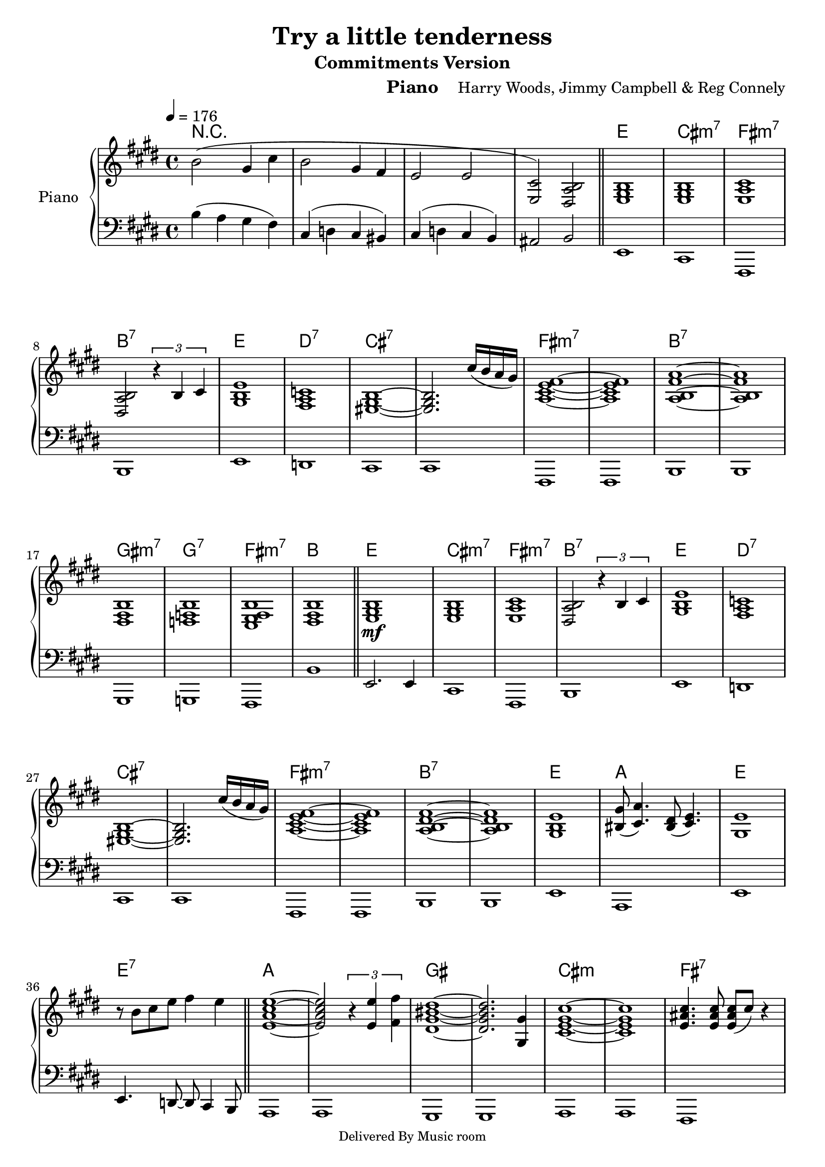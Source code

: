 \version "2.12.1"

\header {
  title="Try a little tenderness"
  composer="Harry Woods, Jimmy Campbell & Reg Connely"
  subtitle = "Commitments Version"
  %poet = "Poete"
  instrument = "Piano"
  editor = "L'éditeur"
  %meter=\markup {\bold {"Remarque sur le rhythme"}}
  style = "Soul"
  maintainer = "Alexandre Touret"
  maintainerEmail = "alexandre.touret@free.fr"
  maintainerWeb = "http://blog.touret.info"     
  lastupdated = ""
  source = "Music room"
  footer = "Footer"
  copyright =\markup {\fontsize #-1.5
 "Delivered By Music room"}
}

%%%% RELATIVE A MODIFIER + TEMPO+ CLE

upper=
\relative c'{
  \clef treble
  \time 4/4
  \tempo 4=176
  \key g \major
  
  d'2 (b4 e
  d2 b4 a 
  g2 g2 
  <e g,>2) <fis, c' d> 
  \bar "||"
  %% double barre
  
  <g b d>1
  <g b d>1
  <g c e>1
  <fis c' d>2
  \times 2/3 {r4 d' e}
  
  <b d g>1
  <a c ees>1
  <gis b d>~ 
  <gis b d>2.
  e''16 (d c b)
  
  %% page2
  <c, e g a>1~ 
  <c e g a>1
  <c d a' c>1~
  <c d a' c>1
  
  <fis, a d>1
  <f aes d>
  <e g a d>
  <fis a d>
  \bar "||"
  
  
  <g b d>1\mf
  <g b d>
  <g c e>
  <fis c' d>2
  \times 2/3 {r4 d' e}
  
  <b d g>1
  <a c ees>1
  <gis b d>~ 
  <gis b d>2.
  e''16 (d c b)
  
  %%page 3
  
  <c, e  g a>1~
  <c e g a>
  <c d fis a>~
  <c d fis a>
  
  <b d g>1 
  <dis b'>8 ( <e c'>4.) <dis fis>8 (<e g>4.)
  <b g'>1 
  r8 d' e g a4 g
  \bar "||"             
  
  <g, c e g>1~
  <g c e g>2
  \times 2/3 { r4 <g g'> <a a'>}
  <fis b dis fis>1~
  <fis b dis fis>2. <b, b'>4
  
  <e g b e>1~
  <e g b e>
  <g cis e>4. <g cis e>8 <g cis e>8 (e'8) r4
  r4 r8 <g, cis e>8 <g cis e> (e') r4 
  
  %page 4
  <e, g c>1~ 
  <e g c>2
  \times 2/3 {r4 <g g'> <a a'>}
  <fis a dis fis>1~ 
  <fis a dis fis> 

  <cis g' b>2.  <cis g' b>4
  <cis g' b>2.  <cis g' b>4
  <a' c e g>2. <a c e g>4
  <a d fis>2. <a d fis>4
  
  r4 <d, g b> r8 <d g b> r4
  r4 <d g b> r8 <d g b> r4
  r4 <c e g a> r8 <c e g a> r4
  r4 <d fis a> r8 <d fis a> r4
  
  r4 <d g b> r8 <d g b> r4
  r4 <a c ees f>  r8 <a c ees f> r4
  r4 <gis b d e> r8 <gis b d e> r4
  r4 <gis b d e> r8 <gis b d e>8 e''16 (d c b)
  
  %page 5
  r4 <c, e g a> r8 <c e g a> r4
  r4 <c e g a> r8 <c e g a> r4
  r4 <d fis a> r8 <d fis a> r4
  r4 <d fis a> r8 <d fis a> r4
  
  <d fis b>4  <d fis b>~ <d fis b>8 <d fis b>4.
  %attention accent
  <d fis b>4  <d fis b>~ <d fis b>8 <d fis b>4.
  <d gis b>4  <d gis b>~ <d gis b>8 <d gis b>4.
  <d gis b>4  <d gis b>~ <d gis b>8 <d gis b>4.
  \bar "||"
  
  r8\f <c e a>4. r8 <d fis b>4.
  r8 <e g c>4. r8 <eis gis cis>4. 
  r8 <fis a d>4. r8 <g bes ees>4.
  
  r8 <g b e>4. <a c f>4 <ais cis fis>
<b d g>  <b d g> <b d g> <b d g>
<a c f> <a c f> <a c f> <a c f>
<gis b e> <gis b e> <gis b e> <gis b e>

%%page 6
<gis b e>4 <gis b e> <gis b e>4  <gis b e>4 
r8 <c, e a>4. r8 <d fis b>4.
r8 <e g c>4. r8 <eis gis cis>4.

r8 <fis a d>4. r8 <g bes ees>4.
r8 <g b e>4. <a c f>4 <ais cis fis>
<b d g> <b d g> <b d g> <b d g>
<a c f> <a c f> <a c f> <a c f>

<gis b e>4  <gis b e>4 <gis b e>4 <gis b e>4
<gis b e>4  <gis b e>4 <gis b e>4 <gis b e>4
r8 <c, e a>4. r8 <d fis b>4.

r8 <e g c>4. r8 <eis gis cis>4.
r8 <fis a d>4. r8 <g bes ees>4.
r8 <g b e>4. <a c f>4 <ais cis fis>4
<b d g>1\fermata
}

lower=
\relative c,{
  \clef bass
  \time 4/4
  \tempo 4=176
  \key g \major
  d''4 (c b a) e (f e dis) e (f e d) cis2 d2

g,1
e1
a,1
d1

g1
f
e
e

%% page2
a,1
a
d
d

b1
bes
a
d'

g,2. g4 
e1
a,
d

g1
f
e
e

%%page 3

a,1
a
d
d

g1
c,
g'
g4. f8~ f e4 d8

c1
c
b
b

c1
c
a
a

%page 4
c
c
b
b

a
a
a
d

g
e
a,
d

g 
f
e
e

%page5
a,
a
d
d

b
b
e
e

a,4. a8 b4. b8
c4. c8 cis4. cis8
d4. d8 ees4. ees8

e4. e8 f4 fis
g4. g8~ g g4 g8 
f4. f8~ f8 f4 f8
e4. e8~ e e4 e8

%page 6
e4. e8~ e8 e4 e8
a,4. a8 b4. b8
c4. c8 cis4. c8

d4. d8 ees4. ees8
e 4. e8 f4 fis
g4. g8~ g g4
 g8
 f4. f8~ f f4 f8 
 
e4. e8~ e e4 e8
e4. e8~ e e4 e8
a,4. a8 b4. b8

c4. c8 cis4. c8
d4. d8 ees4. ees8
ees4. ees8 f4 fis
g1\fermata
}

accords = \chordmode { \small{
r1 r r r
g1 e:m7 a:m7 d:7
g f:7 e:7 e:7

a:m7 a:m7 d:7 d:7
b:m7 bes:7 a:m7 d
g e:m7 a:m7 d:7
g f:7 e:7 e:7

a:m7 a:m7 d:7 d:7 
g c g g:7
c c b b 
e:m e:m a:7 a:7

c c b:7 b:7
a:9 a:9 a:m7 d
g e:m7 a:m7 d
g f:7 e:7 e:7

%p5

a:m7 a:m7 d:7 d:7 
b:m b:m e:7 e:7
a4.:m b8:m b2:m c2 c8 cis 4. d2 ees 2
e4:m f fis2 g1 f e


e 1 a2:m b2 c2 c8 cis4.
d2 ees e:m f4 fis g1 f
e e a2:m b:m
c2 c8 cis4. d2 ees e:m f4 fis g1
}
}
\score {  

\new PianoStaff ="piano" <<
          
          \set PianoStaff.instrumentName = "Piano"     
          \new Staff = "upper" \transpose g e \upper
          \new Staff = "lower" \transpose g e \lower   
          \context ChordNames {
                        \set chordChanges = ##t
                       
                        \transpose g e \accords
                }
  >>
  \layout{
   \context {
     \ChordNames
    alignAboveContext = #"upper"
    \override VerticalAxisGroup  #'minimum-Y-extent = #'(-0 . 0)
    }
}
  \midi { }

}
